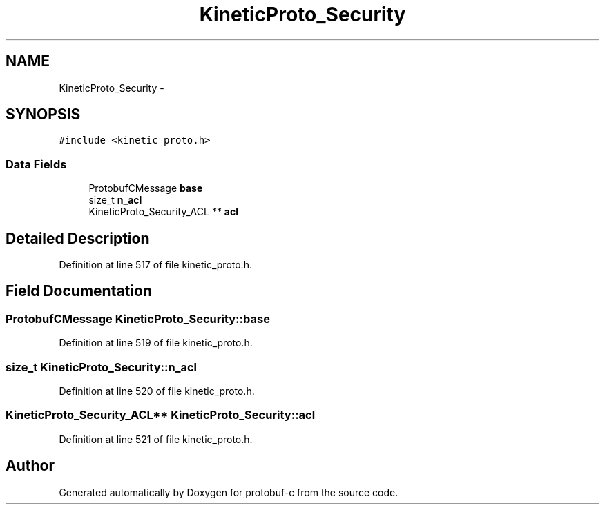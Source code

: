 .TH "KineticProto_Security" 3 "Thu Aug 7 2014" "Version v0.3.3" "protobuf-c" \" -*- nroff -*-
.ad l
.nh
.SH NAME
KineticProto_Security \- 
.SH SYNOPSIS
.br
.PP
.PP
\fC#include <kinetic_proto\&.h>\fP
.SS "Data Fields"

.in +1c
.ti -1c
.RI "ProtobufCMessage \fBbase\fP"
.br
.ti -1c
.RI "size_t \fBn_acl\fP"
.br
.ti -1c
.RI "KineticProto_Security_ACL ** \fBacl\fP"
.br
.in -1c
.SH "Detailed Description"
.PP 
Definition at line 517 of file kinetic_proto\&.h\&.
.SH "Field Documentation"
.PP 
.SS "ProtobufCMessage KineticProto_Security::base"

.PP
Definition at line 519 of file kinetic_proto\&.h\&.
.SS "size_t KineticProto_Security::n_acl"

.PP
Definition at line 520 of file kinetic_proto\&.h\&.
.SS "KineticProto_Security_ACL** KineticProto_Security::acl"

.PP
Definition at line 521 of file kinetic_proto\&.h\&.

.SH "Author"
.PP 
Generated automatically by Doxygen for protobuf-c from the source code\&.

